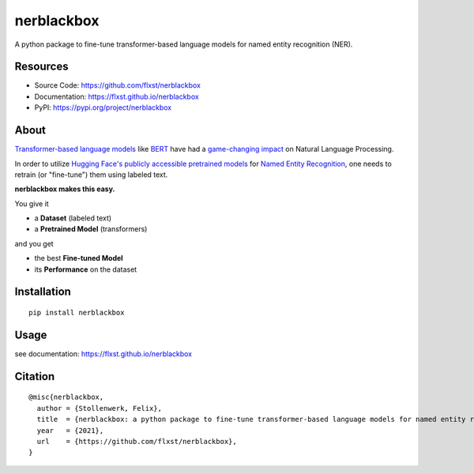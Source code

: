 ===========
nerblackbox
===========

A python package to fine-tune transformer-based language models for named entity recognition (NER).

.. image:: https://img.shields.io/pypi/v/nerblackbox
    :target: https://pypi.org/project/nerblackbox
    :alt: PyPI

.. image:: https://img.shields.io/pypi/pyversions/nerblackbox
    :target: https://www.python.org/doc/versions/
    :alt: PyPI - Python Version

.. image:: https://github.com/flxst/nerblackbox/actions/workflows/python-package.yml/badge.svg
    :target: https://github.com/flxst/nerblackbox/actions/workflows/python-package.yml
    :alt: CI

.. image:: https://coveralls.io/repos/github/flxst/nerblackbox/badge.svg?branch=master
    :target: https://coveralls.io/github/flxst/nerblackbox?branch=master

.. image:: https://img.shields.io/badge/code%20style-black-000000.svg
    :target: https://github.com/psf/black

.. image:: https://img.shields.io/pypi/l/nerblackbox
    :target: https://github.com/flxst/nerblackbox/blob/latest/LICENSE.txt
    :alt: PyPI - License

Resources
=========

- Source Code: https://github.com/flxst/nerblackbox
- Documentation: https://flxst.github.io/nerblackbox
- PyPI: https://pypi.org/project/nerblackbox

About
=====

`Transformer-based language models <https://arxiv.org/abs/1706.03762>`_ like `BERT <https://arxiv.org/abs/1810.04805>`_ have had a `game-changing impact <https://paperswithcode.com/task/language-modelling>`_ on Natural Language Processing.

In order to utilize `Hugging Face's publicly accessible pretrained models <https://huggingface.co/transformers/pretrained_models.html>`_ for
`Named Entity Recognition <https://en.wikipedia.org/wiki/Named-entity_recognition>`_,
one needs to retrain (or "fine-tune") them using labeled text.

**nerblackbox makes this easy.**

.. image:: https://raw.githubusercontent.com/flxst/nerblackbox/master/docs/docs/images/nerblackbox.png

You give it

- a **Dataset** (labeled text)
- a **Pretrained Model** (transformers)

and you get

- the best **Fine-tuned Model**
- its **Performance** on the dataset

Installation
============

::

    pip install nerblackbox

Usage
=====

see documentation: https://flxst.github.io/nerblackbox

Citation
========

::

    @misc{nerblackbox,
      author = {Stollenwerk, Felix},
      title  = {nerblackbox: a python package to fine-tune transformer-based language models for named entity recognition},
      year   = {2021},
      url    = {https://github.com/flxst/nerblackbox},
    }
